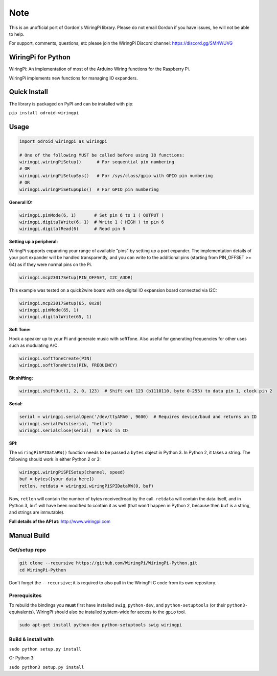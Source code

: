 Note
~~~~

This is an unofficial port of Gordon's WiringPi library. Please do not
email Gordon if you have issues, he will not be able to help.

For support, comments, questions, etc please join the WiringPi Discord
channel: https://discord.gg/SM4WUVG

WiringPi for Python
===================

WiringPi: An implementation of most of the Arduino Wiring functions for
the Raspberry Pi.

WiringPi implements new functions for managing IO expanders.

Quick Install
=============

.. image:: https://badge.fury.io/py/odroid-wiringpi.svg
    :alt: PyPI version badge
    :target: https://badge.fury.io/py/odroid-wiringpi

The library is packaged on PyPI and can be installed with pip:

``pip install odroid-wiringpi``

Usage
=====

.. code:: python

    import odroid_wiringpi as wiringpi

    # One of the following MUST be called before using IO functions:
    wiringpi.wiringPiSetup()      # For sequential pin numbering
    # OR
    wiringpi.wiringPiSetupSys()   # For /sys/class/gpio with GPIO pin numbering
    # OR
    wiringpi.wiringPiSetupGpio()  # For GPIO pin numbering

**General IO:**

.. code:: python

    wiringpi.pinMode(6, 1)       # Set pin 6 to 1 ( OUTPUT )
    wiringpi.digitalWrite(6, 1)  # Write 1 ( HIGH ) to pin 6
    wiringpi.digitalRead(6)      # Read pin 6

**Setting up a peripheral:**

WiringPi supports expanding your range of available "pins" by setting up
a port expander. The implementation details of your port expander will
be handled transparently, and you can write to the additional pins
(starting from PIN\_OFFSET >= 64) as if they were normal pins on the Pi.

.. code:: python

    wiringpi.mcp23017Setup(PIN_OFFSET, I2C_ADDR)

This example was tested on a quick2wire board with one digital IO
expansion board connected via I2C:

.. code:: python

    wiringpi.mcp23017Setup(65, 0x20)
    wiringpi.pinMode(65, 1)
    wiringpi.digitalWrite(65, 1)

**Soft Tone:**

Hook a speaker up to your Pi and generate music with softTone. Also
useful for generating frequencies for other uses such as modulating A/C.

.. code:: python

    wiringpi.softToneCreate(PIN)
    wiringpi.softToneWrite(PIN, FREQUENCY)

**Bit shifting:**

.. code:: python

    wiringpi.shiftOut(1, 2, 0, 123)  # Shift out 123 (b1110110, byte 0-255) to data pin 1, clock pin 2

**Serial:**

.. code:: python

    serial = wiringpi.serialOpen('/dev/ttyAMA0', 9600)  # Requires device/baud and returns an ID
    wiringpi.serialPuts(serial, "hello")
    wiringpi.serialClose(serial)  # Pass in ID

**SPI:**

The ``wiringPiSPIDataRW()`` function needs to be passed a ``bytes``
object in Python 3. In Python 2, it takes a string. The following should
work in either Python 2 or 3:

.. code:: python

    wiringpi.wiringPiSPISetup(channel, speed)
    buf = bytes([your data here])
    retlen, retdata = wiringpi.wiringPiSPIDataRW(0, buf)

Now, ``retlen`` will contain the number of bytes received/read by the
call. ``retdata`` will contain the data itself, and in Python 3, ``buf``
will have been modified to contain it as well (that won't happen in
Python 2, because then ``buf`` is a string, and strings are immutable).

**Full details of the API at:** http://www.wiringpi.com

Manual Build
============

Get/setup repo
--------------

.. code:: bash

    git clone --recursive https://github.com/WiringPi/WiringPi-Python.git
    cd WiringPi-Python

Don't forget the ``--recursive``; it is required to also pull in the
WiringPi C code from its own repository.

Prerequisites
-------------

To rebuild the bindings you **must** first have installed ``swig``,
``python-dev``, and ``python-setuptools`` (or their ``python3-``
equivalents). WiringPi should also be installed system-wide for access
to the ``gpio`` tool.

.. code:: bash

    sudo apt-get install python-dev python-setuptools swig wiringpi

Build & install with
--------------------

``sudo python setup.py install``

Or Python 3:

``sudo python3 setup.py install``

